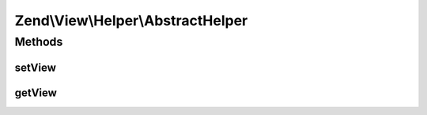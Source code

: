 .. View/Helper/AbstractHelper.php generated using docpx on 01/30/13 03:32am


Zend\\View\\Helper\\AbstractHelper
==================================

Methods
+++++++

setView
-------

.. function:: setView()


    Set the View object

    :param Renderer: 

    :rtype: AbstractHelper 



getView
-------

.. function:: getView()


    Get the view object

    :rtype: null|Renderer 




